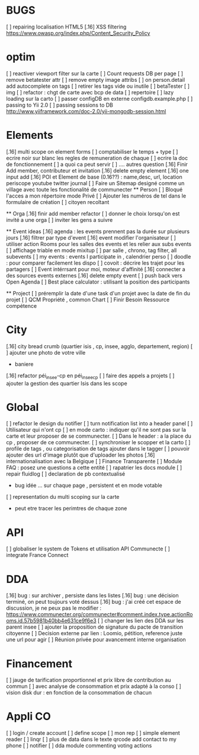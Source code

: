 
* BUGS
[ ] repairing localisation HTML5
[.16]  XSS filtering [[https://www.owasp.org/index.php/Content_Security_Policy]]

* optim
[ ] reactiver viewport filter sur la carte
[ ] Count requests DB per page
[ ] remove betatester attr
[ ] remove empty image attribs
[ ] on person.detail add autocomplete on tags
[ ] retirer les tags vide ou inutile 
  [ ] betaTester
  [ ] img
[ ] refactor : chgt de carte avec bcp de data
  [ ] repertoire
  [ ] lazy loading sur la carto
[ ] passer configDB en externe configdb.example.php
[ ] passing to Yii 2.0
[ ] passing sessions to DB [[http://www.yiiframework.com/doc-2.0/yii-mongodb-session.html]]

* Elements
[.16] multi scope on element forms
[ ] comptabiliser le temps + type 
[ ] ecrire noir sur blanc les regles de remuneration de chaque 
[ ] ecrire la doc de fonctionnement 
  [ ] a quoi ca peut servir 
  [ ] .... autres question
[.16] Finir Add member, contributeur et invitation
[.16] delete empty element
[.16] one input add
[.16] POI et Element de base (0.16??) : name,desc, url, location
    periscope
    youtube
    twitter journal  
[ ] Faire un Sitemap designé comme un village avec toute les fonctionalité de communecter
  ** Person 
  [ ] Bloqué l'acces a mon répertoire mode Privé
  [ ] Ajouter les numéros de tel dans le formulaire de création
  [ ] citoyen recoltant

  ** Orga
  [.16] finir add member refactor
  [ ] donner le choix lorsqu'on est invité a une orga 
      [ ] inviter les gens a suivre

  ** Event ideas 
  [.16] agenda : les events prennent pas la durée sur plusieurs jours
  [.16] filtrer par type d'event
  [.16] event modifier l'organisateur
  [ ] utiliser action Rooms pour les salles des events et les relier aux subs events
      [ ] affichage triable en mode mixitup
          [ ] par salle , chrono, tag filter, all subevents
          [ ] my events : events I participate in , calendrier perso 
              [ ] doodle : pour comparer facilement les dispo 
              [ ] covoit : décrire les trajet pour les partagers
  [ ] Event intérrsant pour moi, moteur d'affinité
  [.16] connecter a des sources events externes
  [.16] delete empty event
  [ ] push back vers Open Agenda
  [ ] Best place calculator : utilisant la position des participants

  ** Project
  [ ] préremplir la date d'une task d'un projet avec la date de fin du projet
  [ ] QCM Propriété , common Chart
  [ ] Finir Besoin Ressource compétence

* City 
[.16] city bread crumb (quartier isis , cp, insee, agglo, departement, region)  
[ ] ajouter une photo de votre ville 
    - baniere 
[.16] refactor péi_insee-cp en péi_insee_cp
[ ] faire des appels a projets 
[ ] ajouter la gestion des quartier Isis dans les scope

* Global
[ ] refactor le design du notifier 
[ ] turn notification list into a header panel
[ ] Utilisateur qui n'ont cp
  [ ]  en mode carto : indiquer qu'il ne sont pas sur la carte et leur proposer de se communecter. 
  [ ]  Dans le header : a la place du cp , proposer de ce communecter.
[ ] synchroniser le scopper et la carto 
[ ] profile de tags , ou categorisation de tags ajouter dans le tagger
[ ] pouvoir ajouter des url d'image plutôt que d'uploader les photos
[.16] internationalisation avec la Belgique
[ ] Finance Transparente
[ ] Module FAQ : posez une questions a cette entité
[ ] rapatrier les docs module
[ ] repair fluidlog
[ ] declaration de pb contextualisé 
  - bug idée ... sur chaque page , persistent et en mode votable
[ ] representation du multi scoping sur la carte
        - peut etre tracer les perimtres de chaque zone
* API 
[ ] globaliser le system de Tokens et utilisation API Communecte
[ ] integrate France Connect

* DDA
[.16] bug : sur archiver , persiste dans les listes 
[.16] bug : une décision terminé, on peut toujours voté dessus
[.16] bug : j'ai créé cet espace de discussion, je ne peux pas le modifier : https://www.communecter.org/communecter#comment.index.type.actionRooms.id.57b5981b40bb4e631ce9f6e3
[ ] changer les lien des DDA sur les parent insee
[ ] ajouter la proposition de signature du pacte de transition citoyenne
[ ] Decision externe par lien : Loomio, pétition, reference juste une url pour agir
[ ] Réunion privée pour avancement interne organisation

* Financement 
[ ] jauge de tarification proportionnel et prix libre de contribution au commun 
    [ ] avec analyse de consommation et prix adapté à la conso
    [ ] vision disk dur : en fonction de la consommation de chacun 

* Appli CO
[ ] login / create account
[ ] define scope
[ ] mon rep 
[ ] simple element reader
[ ] linqr
[ ] plus de data dans le texte qrcode 
    add contact to my phone
[ ] notifier 
[ ] dda module
    commenting
    voting
    actions 